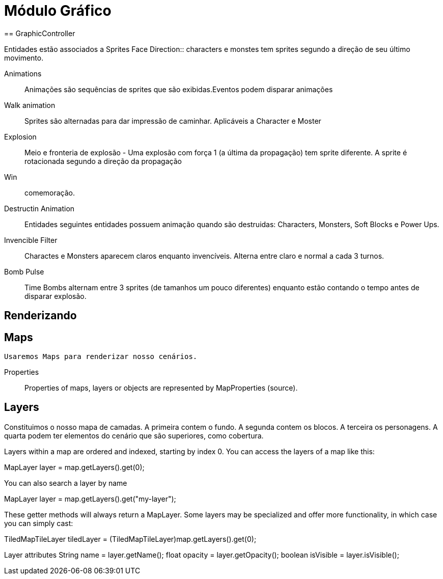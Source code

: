 
Módulo Gráfico
===============
== GraphicController

Entidades estão associados a Sprites
Face Direction:: characters e monstes tem sprites segundo a direção de seu último movimento.

Animations:: Animações são sequências de sprites que são exibidas.Eventos podem disparar animações
		
Walk animation:: Sprites são alternadas para dar impressão de caminhar. Aplicáveis a Character e Moster

Explosion:: Meio e fronteria de explosão - Uma explosão com força 1 (a última da propagação) tem sprite diferente. A sprite é rotacionada segundo a direção da propagação

Win:: comemoração. 

Destructin Animation:: Entidades seguintes entidades possuem animação quando são destruidas:
Characters, Monsters, Soft Blocks e Power Ups.
	
Invencible Filter :: Charactes e Monsters aparecem claros enquanto invencíveis. Alterna entre claro e normal a cada 3 turnos.
Bomb Pulse :: Time Bombs alternam entre 3 sprites (de tamanhos um pouco diferentes) enquanto estão contando o tempo antes de disparar explosão.


Renderizando
------------

== Maps
	Usaremos Maps para renderizar nosso cenários.

Properties::
Properties of maps, layers or objects are represented by MapProperties (source).


== Layers
Constituimos o nosso mapa de camadas. A primeira contem o fundo. A segunda contem os blocos. A terceira os personagens. 
A quarta podem ter elementos do cenário que são superiores, como cobertura. 

Layers within a map are ordered and indexed, starting by index 0. You can access the layers of a map like this:

MapLayer layer = map.getLayers().get(0);

You can also search a layer by name

MapLayer layer = map.getLayers().get("my-layer");

These getter methods will always return a MapLayer. Some layers may be specialized and offer more functionality, in which case you can simply cast:

TiledMapTileLayer tiledLayer = (TiledMapTileLayer)map.getLayers().get(0);

Layer attributes
String name = layer.getName();
float opacity = layer.getOpacity();
boolean isVisible = layer.isVisible();



